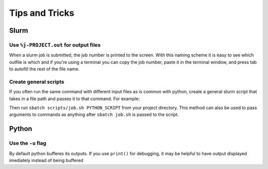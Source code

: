 Tips and Tricks
===============

Slurm
-----
Use ``%j-PROJECT.out`` for output files
~~~~~~~~~~~~~~~~~~~~~~~~~~~~~~~~~~~~~~~
When a slurm job is submitted, the job number is printed to the screen. With this naming scheme it is easy to see which outfile is which and if you're using a terminal you can copy the job number, paste it in the terminal window, and press tab to autofill the rest of the file name.

Create general scripts
~~~~~~~~~~~~~~~~~~~~~~
If you often run the same command with different input files as is common with python, create a general slurm script that takes in a file path and passes it  to that command. For example:

.. code-block:: slurm  
  :caption: PROJECT_DIR/scripts/job.sh 

  #!/bin/bash
  #SBATCH --job-name=autoencoder
  #SBATCH --nodes=1
  #SBATCH --cpus-per-task=20
  #SBATCH --output=script_outputs/%j-autoencoder.out
  #SBATCH --partition=general
  
  # script from commandline
  script=$1
  
  # load required packages
  module purge
  module load TensorFlow/2.6.0-foss-2021a
  module load scikit-learn/0.24.2-foss-2021a
  module load matplotlib/3.4.2-foss-2021a
  
  # run script
  python3 -u $script
  echo Finished

Then run ``sbatch scripts/job.sh PYTHON_SCRIPT`` from your project directory. This method can also be used to pass arguments to commands as anything after ``sbatch job.sh`` is passed to the script.

Python
------
Use the ``-u`` flag
~~~~~~~~~~~~~~~~~~~
By default python bufferes its outputs. If you use ``print()`` for debugging, it may be helpful to have output displayed imediately instead of being buffered
